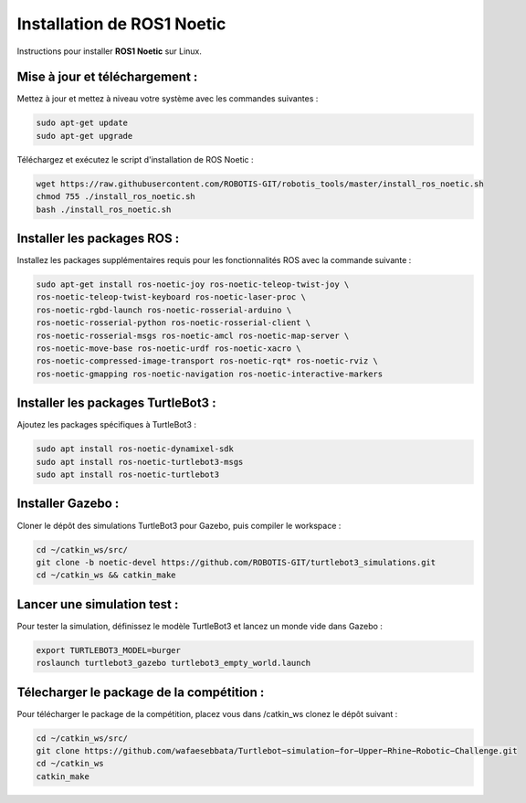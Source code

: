 Installation de ROS1 Noetic
===========================

Instructions pour installer **ROS1 Noetic** sur Linux.

Mise à jour et téléchargement :
-------------------------------

Mettez à jour et mettez à niveau votre système avec les commandes suivantes :

.. code-block:: bash

    sudo apt-get update
    sudo apt-get upgrade

Téléchargez et exécutez le script d'installation de ROS Noetic :

.. code-block:: bash

    wget https://raw.githubusercontent.com/ROBOTIS-GIT/robotis_tools/master/install_ros_noetic.sh
    chmod 755 ./install_ros_noetic.sh
    bash ./install_ros_noetic.sh

Installer les packages ROS :
----------------------------

Installez les packages supplémentaires requis pour les fonctionnalités ROS avec la commande suivante :

.. code-block:: bash

    sudo apt-get install ros-noetic-joy ros-noetic-teleop-twist-joy \
    ros-noetic-teleop-twist-keyboard ros-noetic-laser-proc \
    ros-noetic-rgbd-launch ros-noetic-rosserial-arduino \
    ros-noetic-rosserial-python ros-noetic-rosserial-client \
    ros-noetic-rosserial-msgs ros-noetic-amcl ros-noetic-map-server \
    ros-noetic-move-base ros-noetic-urdf ros-noetic-xacro \
    ros-noetic-compressed-image-transport ros-noetic-rqt* ros-noetic-rviz \
    ros-noetic-gmapping ros-noetic-navigation ros-noetic-interactive-markers

Installer les packages TurtleBot3 :
-----------------------------------

Ajoutez les packages spécifiques à TurtleBot3 :

.. code-block:: bash

    sudo apt install ros-noetic-dynamixel-sdk
    sudo apt install ros-noetic-turtlebot3-msgs
    sudo apt install ros-noetic-turtlebot3

Installer Gazebo :
------------------

Cloner le dépôt des simulations TurtleBot3 pour Gazebo, puis compiler le workspace :

.. code-block:: bash

    cd ~/catkin_ws/src/
    git clone -b noetic-devel https://github.com/ROBOTIS-GIT/turtlebot3_simulations.git
    cd ~/catkin_ws && catkin_make

Lancer une simulation test :
----------------------------

Pour tester la simulation, définissez le modèle TurtleBot3 et lancez un monde vide dans Gazebo :

.. code-block:: bash

    export TURTLEBOT3_MODEL=burger
    roslaunch turtlebot3_gazebo turtlebot3_empty_world.launch

Télecharger le package de la compétition :
------------------------------------------

Pour télécharger le package de la compétition, placez vous dans /catkin_ws clonez le dépôt suivant :

.. code-block:: bash

    cd ~/catkin_ws/src/
    git clone https://github.com/wafaesebbata/Turtlebot−simulation−for−Upper−Rhine−Robotic−Challenge.git
    cd ~/catkin_ws
    catkin_make
